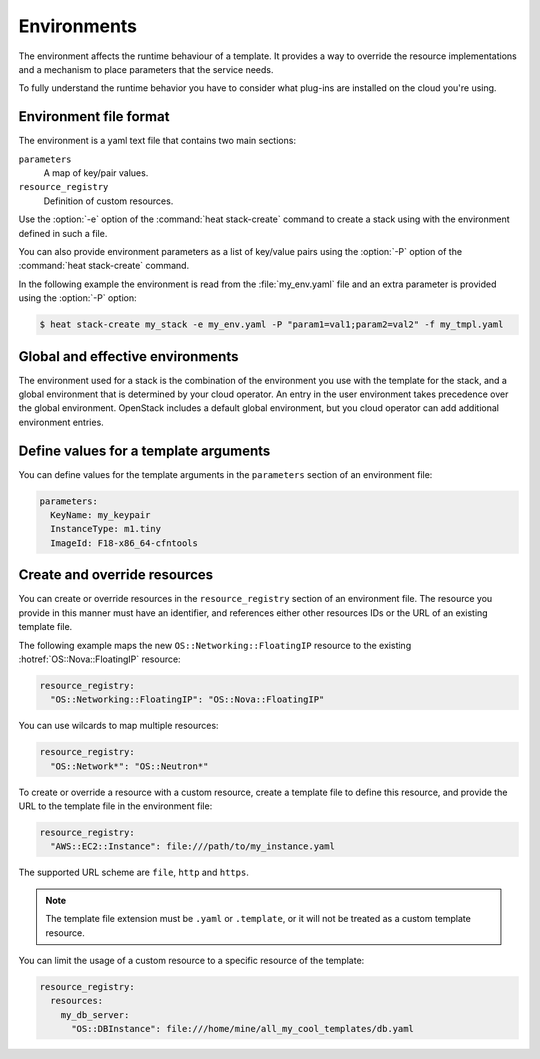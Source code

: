 .. _environments:

============
Environments
============

The environment affects the runtime behaviour of a template. It provides a way
to override the resource implementations and a mechanism to place parameters
that the service needs.

To fully understand the runtime behavior you have to consider what plug-ins are
installed on the cloud you're using.

Environment file format
-----------------------

The environment is a yaml text file that contains two main sections:

``parameters``
    A map of key/pair values.

``resource_registry``
    Definition of custom resources.

Use the :option:`-e` option of the :command:`heat stack-create` command to
create a stack using with the environment defined in such a file.

You can also provide environment parameters as a list of key/value pairs using
the :option:`-P` option of the :command:`heat stack-create` command.

In the following example the environment is read from the :file:`my_env.yaml`
file and an extra parameter is provided using the :option:`-P` option:

.. code-block:: console

   $ heat stack-create my_stack -e my_env.yaml -P "param1=val1;param2=val2" -f my_tmpl.yaml


Global and effective environments
---------------------------------

The environment used for a stack is the combination of the environment you
use with the template for the stack, and a global environment that is
determined by your cloud operator. An entry in the user environment takes
precedence over the global environment. OpenStack includes a default global
environment, but you cloud operator can add additional environment entries.

.. TODO:
   move this to a heat section in the admin-guide-cloud

   The cloud operator can add to the global environment
   by putting environment files in a configurable directory wherever
   the Orchestration engine runs. The configuration variable is named
   "environment_dir" is found in the "[DEFAULT]" section
   of "/etc/heat/heat.conf". The default for that directory is
   "/etc/heat/environment.d". Its contents are combined in whatever
   order the shell delivers them when the service starts up,
   which is the time when these files are read.

   If the "my_env.yaml" file from the example above had been put in the
   "environment_dir" then the user's command line could be this:

   ::

      heat stack-create my_stack -P "some_parm=bla" -f my_tmpl.yaml

Define values for a template arguments
--------------------------------------

You can define values for the template arguments in the ``parameters`` section
of an environment file:

.. code-block:: yaml

  parameters:
    KeyName: my_keypair
    InstanceType: m1.tiny
    ImageId: F18-x86_64-cfntools

Create and override resources
-----------------------------

You can create or override resources in the ``resource_registry`` section of an
environment file. The resource you provide in this manner must have an
identifier, and references either other resources IDs or the URL of an existing
template file.

The following example maps the new ``OS::Networking::FloatingIP``
resource to the existing :hotref:`OS::Nova::FloatingIP` resource:

.. code-block:: yaml

  resource_registry:
    "OS::Networking::FloatingIP": "OS::Nova::FloatingIP"

You can use wilcards to map multiple resources:

.. code-block:: yaml

  resource_registry:
    "OS::Network*": "OS::Neutron*"

To create or override a resource with a custom resource, create a template file
to define this resource, and provide the URL to the template file in the
environment file:

.. code-block:: yaml

  resource_registry:
    "AWS::EC2::Instance": file:///path/to/my_instance.yaml

The supported URL scheme are ``file``, ``http`` and ``https``.

.. note::

  The template file extension must be ``.yaml`` or ``.template``, or it will
  not be treated as a custom template resource.

You can limit the usage of a custom resource to a specific resource of the
template:

.. code-block:: yaml

  resource_registry:
    resources:
      my_db_server:
        "OS::DBInstance": file:///home/mine/all_my_cool_templates/db.yaml
